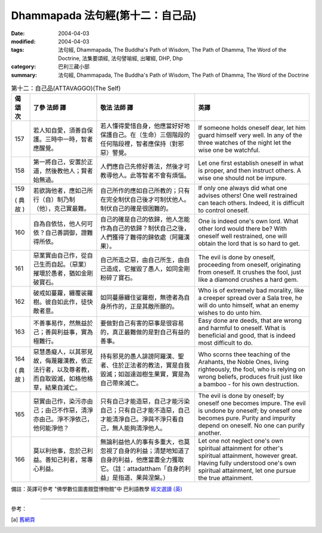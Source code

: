 Dhammapada 法句經(第十二：自己品)
===========================================

:date: 2004-04-03
:modified: 2004-04-03
:tags: 法句經, Dhammapada, The Buddha's Path of Wisdom, The Path of Dhamma, The Word of the Doctrine, 法集要頌經, 法句譬喻經, 出曜經, DHP, Dhp
:category: 巴利三藏小部
:summary: 法句經, Dhammapada, The Buddha's Path of Wisdom, The Path of Dhamma, The Word of the Doctrine


.. list-table:: 第十二：自己品(ATTAVAGGO)(The Self)
   :header-rows: 1
   :class: contrast-reading-table

   * - 偈
       頌
       次

     - 了參  法師 譯

     - 敬法  法師 譯

     - 英譯

   * - 157

     - 若人知自愛，須善自保護。三時中一時，智者應醒覺。

     - 若人懂得愛惜自身，他應當好好地保護自己。在（生命）三個階段的任何階段裡，智者應保持（對邪惡）警覺。

     - If someone holds oneself dear, let him guard himself very well.
       In any of the three watches of the night let the wise one be watchful.

   * - 158

     - 第一將自己，安置於正道，然後教他人；賢者始無過。

     - 人們應自己先修好善法，然後才可教導他人。此等智者不會有煩惱。

     - Let one first establish oneself in what is proper,
       and then instruct others. A wise one should not be impure.

   * - 159

       (
       典故
       )

     - 若欲誨他者，應如己所行（自）制乃制（他），克己實最難。

     - 自己所作的應如自己所教的；只有在完全制伏自己後才可制伏他人。制伏自己的確是很困難的。

     - If only one always did what one advises others!
       One well restrained can teach others. Indeed, it is difficult to control oneself.

   * - 160

     - 自為自依怙，他人何可依？自己善調御，證難得所依。

     - 自己的確是自己的依歸，他人怎能作為自己的依歸？制伏自己之後，人們獲得了難得的歸依處（阿羅漢果）。

     - One is indeed one's own lord. What other lord would there be?
       With oneself well restrained, one will obtain the lord that is so hard to get.

   * - 161

     - 惡業實由自己作，從自己生而自起。（惡業）摧壞於愚者，猶如金剛破寶石。

     - 自己所造之惡，由自己所生，由自己造成，它摧毀了愚人，如同金剛粉碎了寶石。

     - The evil is done by oneself, proceeding from oneself, originating from oneself.
       It crushes the fool, just like a diamond crushes a hard gem.

   * - 162

     - 破戒如蔓蘿，纏覆裟羅樹。彼自如此作，徒快敵者意。

     - 如同蔓藤纏住娑羅樹，無德者為自身所作的，正是其敵所願的。

     - Who is of extremely bad morality, like a creeper spread over a Sala tree,
       he will do unto himself, what an enemy wishes to do unto him.

   * - 163

     - 不善事易作，然無益於己；善與利益事，實為極難行。

     - 要做對自己有害的惡事是很容易的，真正最難做的是對自己有益的善事。

     - Easy done are deeds, that are wrong and harmful to oneself. What is beneficial and good, that is indeed most difficult to do.

   * - 164

       (
       典故
       )

     - 惡慧愚癡人，以其邪見故，侮蔑羅漢教，依正法行者，以及尊者教，而自取毀滅，如格他格草，結果自滅亡。

     - 持有邪見的愚人誹謗阿羅漢、聖者、住於正法者的教法，實是自我毀滅；如迦達迦樹生果實，實是為自己帶來滅亡。

     - Who scorns thee teaching of the Arahants, the Noble Ones, living righteously,
       the fool, who is relying on wrong beliefs,
       produces fruit just like a bamboo - for his own destruction.

   * - 165

     - 惡實由己作，染污亦由己；由己不作惡，清淨亦由己。淨不淨依己，他何能淨他？

     - 只有自己才能造惡，自己才能污染自己；只有自己才能不造惡，自己才能清淨自己。淨與不淨只看自己，無人能夠清淨他人。

     - The evil is done by oneself; by oneself one becomes impure.
       The evil is undone by oneself; by oneself one becomes pure.
       Purity and impurity depend on oneself. No one can purify another.

   * - 166

     - 莫以利他事，忽於己利益。善知己利者，常專心利益。

     - 無論利益他人的事有多重大，也莫忽視了自身的利益；清楚地知道了自身的利益，他應當盡全力獲取它。（註：attadattham「自身的利益」是指道、果與涅槃。）

     - Let one not neglect one's own spiritual attainment for other's spiritual attainment, however great.
       Having fully understood one's own spiritual attainment, let one pursue the true attainment.

備註：英譯可參考 "佛學數位圖書館暨博物館"中 巴利語教學 `經文選讀 (英) <http://buddhism.lib.ntu.edu.tw/DLMBS/lesson/pali/lesson_pali3.jsp>`_

----

參考：

.. [a] `舊網頁 <http://nanda.online-dhamma.net/Tipitaka/Sutta/Khuddaka/Dhammapada/DhP_Chap12.htm>`_